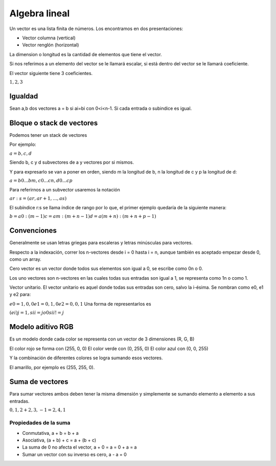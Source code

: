==============
Algebra lineal
==============

Un vector es una lista finita de números. Los encontramos en dos presentaciones:

* Vector columna (vertical)
* Vector renglón (horizontal)

La dimension o longitud es la cantidad de elementos que tiene el vector. 

Si nos referimos a un elemento del vector se le llamará escalar, si está dentro del vector se le llamará coeficiente.

El vector siguiente tiene 3 coeficientes.

:math:`{1,2,3}` 


Igualdad
========

Sean a,b dos vectores  a = b si ai=bi con 0<i<n-1. Si cada entrada o subindice es igual.

Bloque o stack de vectores
==========================

Podemos tener un stack de vectores 

Por ejemplo: 

:math:`a = {b,c,d}`

Siendo b, c y d subvectores de a y vectores por si mismos.

Y para expresarlo se van a poner en orden, siendo m la longitud de b, n la longitud de c y p la longitud de d:

:math:`a = {b0... bm, c0...cn, d0...cp}` 

Para referirnos a un subvector usaremos la notación 

:math:`ar:s = (ar, ar+1, ..., as)` 

El subíndice r:s se llama índice de rango por lo que, el primer ejemplo quedaría de la siguiente manera:

:math:`b = a0:(m-1) c=am:(m+n-1) d=a(m+n):(m+n+p-1)` 

Convenciones
============

Generalmente se usan letras griegas para escaleras y letras minúsculas para vectores. 

Respecto a la indexación, correr los n-vectores desde i = 0 hasta i = n, aunque también es aceptado empezar desde 0, como un array. 

Cero vector es un vector donde todos sus elementos son igual a 0, se escribe como 0n o 0.

Los uno vectores son n-vectores en las cuales todas sus entradas son igual a 1, se representa como 1n o como 1.

Vector unitario. El vector unitario es aquel donde todas sus entradas son cero, salvo la i-ésima. Se nombran como e0, e1 y e2 para:

:math:`e0={1,0,0} e1={0,1,0} e2={0,0,1}` 
Una forma de representarlos es 

:math:`(ei)j = {1, si i=j o 0 si i!=j}` 

Modelo aditivo RGB
==================

Es un modelo donde cada color se representa con un vector de 3 dimensiones (R, G, B)

El color rojo se forma con (255, 0, 0)
El color verde con (0, 255, 0)
El color azul con (0, 0, 255)

Y la combinación de diferentes colores se logra sumando esos vectores.

El amarillo, por ejemplo es (255, 255, 0).

Suma de vectores 
================

Para sumar vectores ambos deben tener la misma dimensión y simplemente se sumando elemento a elemento a sus entradas.

:math:`{0,1,2} + {2,3,-1} = {2,4,1}` 

Propiedades de la suma
----------------------

* Conmutativa, a + b = b + a
* Asociativa, (a + b) + c = a + (b + c)
* La suma de 0 no afecta el vector, a + 0 = a = 0 + a = a
* Sumar un vector con su inverso es cero, a - a = 0